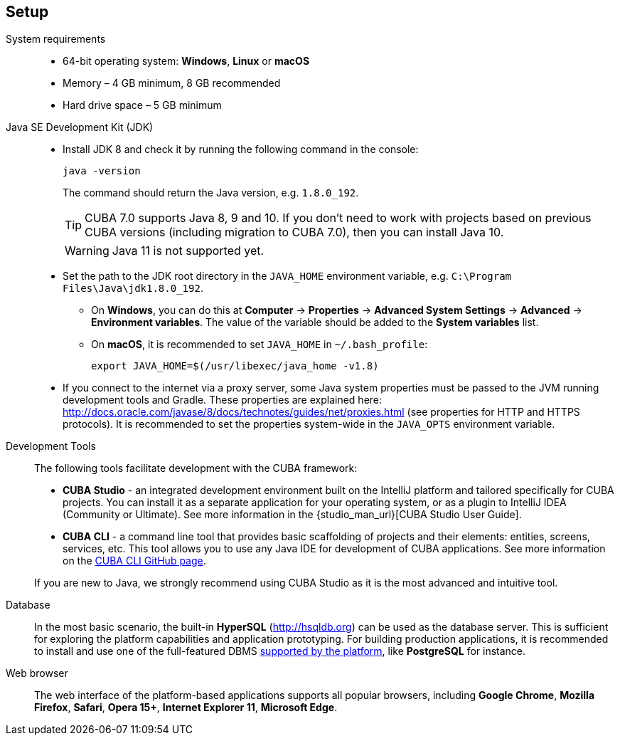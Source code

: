 [[setup]]
== Setup

System requirements::

* 64-bit operating system: *Windows*, *Linux* or *macOS*
* Memory – 4 GB minimum, 8 GB recommended
* Hard drive space – 5 GB minimum

Java SE Development Kit (JDK)::
+
--
* Install JDK 8 and check it by running the following command in the console:
+
`java -version`
+
The command should return the Java version, e.g. `++1.8.0_192++`.
+
[TIP]
====
CUBA 7.0 supports Java 8, 9 and 10. If you don't need to work with projects based on previous CUBA versions (including migration to CUBA 7.0), then you can install Java 10.
====
+
[WARNING]
====
Java 11 is not supported yet.
====

* Set the path to the JDK root directory in the `++JAVA_HOME++` environment variable, e.g. `++C:\Program Files\Java\jdk1.8.0_192++`.

** On *Windows*, you can do this at *Computer* -> *Properties* -> *Advanced System Settings* -> *Advanced* -> *Environment variables*. The value of the variable should be added to the *System variables* list.

** On *macOS*, it is recommended to set `JAVA_HOME` in `~/.bash_profile`:
+
`export JAVA_HOME=$(/usr/libexec/java_home -v1.8)`

* If you connect to the internet via a proxy server, some Java system properties must be passed to the JVM running development tools and Gradle. These properties are explained here: http://docs.oracle.com/javase/8/docs/technotes/guides/net/proxies.html (see properties for HTTP and HTTPS protocols). It is recommended to set the properties system-wide in the `++JAVA_OPTS++` environment variable.
--

Development Tools::
+
--
The following tools facilitate development with the CUBA framework:

* *CUBA Studio* - an integrated development environment built on the IntelliJ platform and tailored specifically for CUBA projects. You can install it as a separate application for your operating system, or as a plugin to IntelliJ IDEA (Community or Ultimate). See more information in the {studio_man_url}[CUBA Studio User Guide].

* *CUBA CLI* - a command line tool that provides basic scaffolding of projects and their elements: entities, screens, services, etc. This tool allows you to use any Java IDE for development of CUBA applications. See more information on the https://github.com/cuba-platform/cuba-cli[CUBA CLI GitHub page].

If you are new to Java, we strongly recommend using CUBA Studio as it is the most advanced and intuitive tool.
--

Database::
+
--
In the most basic scenario, the built-in *HyperSQL* (link:$$http://hsqldb.org$$[http://hsqldb.org]) can be used as the database server. This is sufficient for exploring the platform capabilities and application prototyping. For building production applications, it is recommended to install and use one of the full-featured DBMS <<dbms_types,supported by the platform>>, like *PostgreSQL* for instance.
--

Web browser::
+
--
The web interface of the platform-based applications supports all popular browsers, including *Google Chrome*, *Mozilla Firefox*, *Safari*, *Opera 15+*, *Internet Explorer 11*, *Microsoft Edge*.
--
